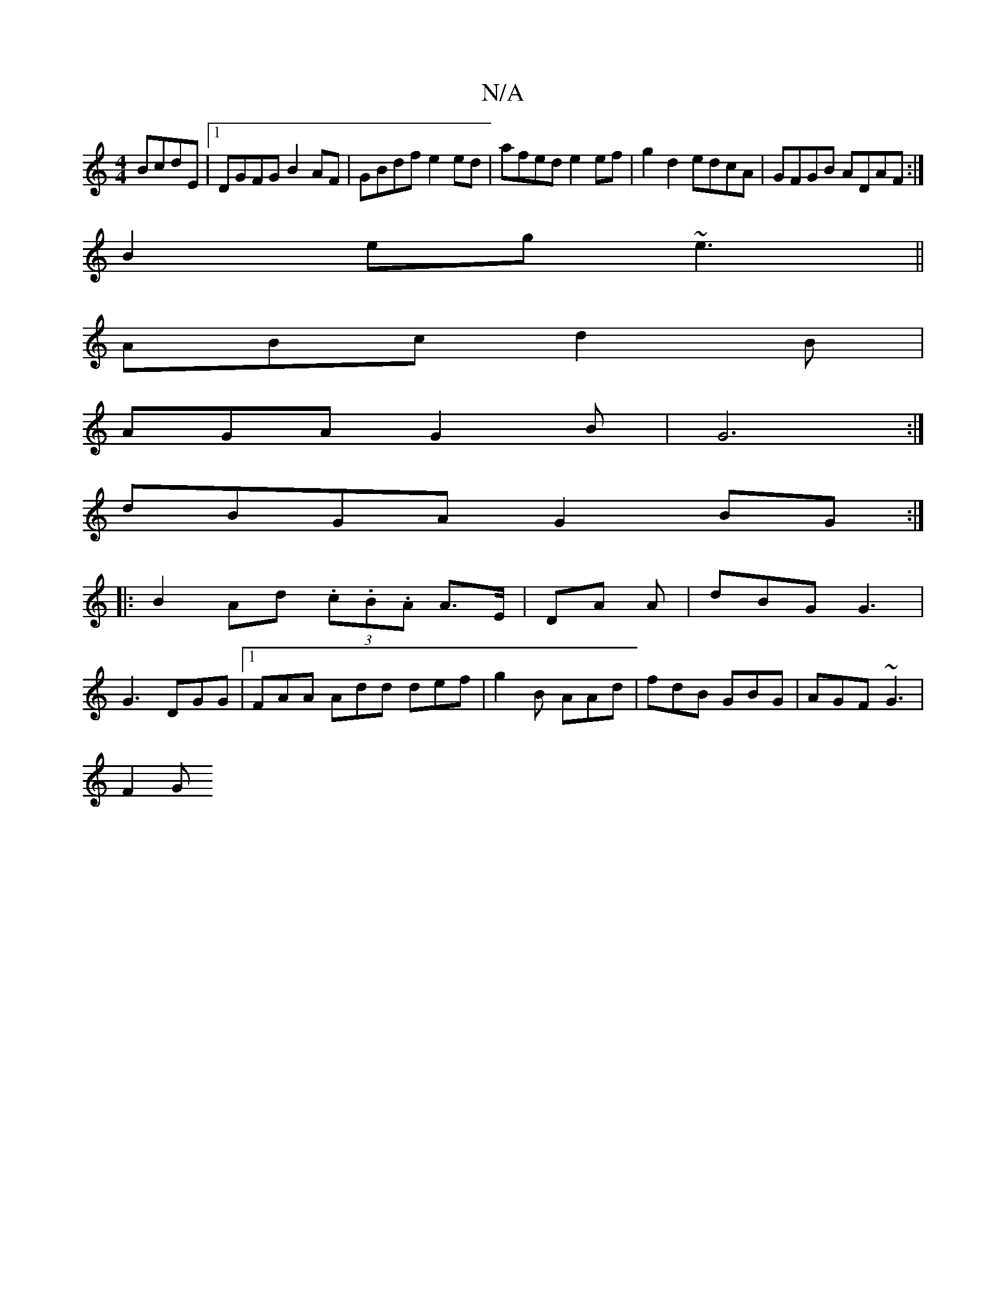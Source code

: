 X:1
T:N/A
M:4/4
R:N/A
K:Cmajor
 BcdE|1 DGFG B2AF|GBdf e2ed|afed e2ef|g2d2 edcA|GFGB ADAF:|
B2eg ~e3 ||
ABc d2 B|
AGA G2B | G6 :|
dBGA G2BG :|
|:B2 Ad (3.c.B.A A3/E/|DA A |dBG G3 |
G3 DGG |1 FAA Add def|g2B AAd|fdB GBG|AGF ~G3|
F2 G